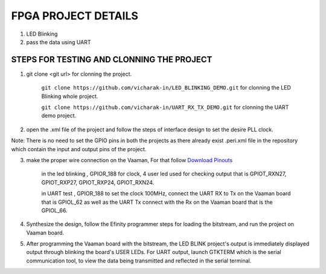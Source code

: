 ##########################
FPGA PROJECT DETAILS
##########################

1. LED Blinking 
2. pass the data using UART 

==========================================
STEPS FOR TESTING AND CLONNING THE PROJECT
==========================================

1. git clone <git url> for clonning the project.

    ``git clone https://github.com/vicharak-in/LED_BLINKING_DEMO.git`` for clonning the LED Blinking whole project.

    ``git clone https://github.com/vicharak-in/UART_RX_TX_DEMO.git`` for clonning the UART demo project.

2. open the .xml file of the project and follow the steps of interface design to set the desire PLL clock.

Note: There is no need to set the GPIO pins in both the projects as there already exist .peri.xml file in the repository which contain the input and output pins of the project.

3. make the proper wire connection on the Vaaman, For that follow `Download Pinouts <_static/files/Vaaman0.3_Pinout_Guide_Rev0.3.pdf>`_

    in the led blinking , GPIOR_188 for clock, 4 user led used for checking output that is GPIOT_RXN27, GPIOT_RXP27, GPIOT_RXP24, GPIOT_RXN24.

    .. image:: _static/images/LED_BLINK.webp 
    
    in UART test , GPIOR_188 to set the clock 100MHz, connect the UART RX to Tx on the Vaaman board that is GPIOL_62 as well as the UART Tx connect with the Rx on the Vaaman board that is the GPIOL_66.
    
     .. image:: _static/images/UART_CONNECTION.webp 

4. Synthesize the design, follow the Efinity programmer steps for loading the bitstream, and run the project on Vaaman board.

5. After programming the Vaaman board with the bitstream, the LED BLINK project's output is immediately displayed output through blinking the board's USER LEDs. For UART output, launch GTKTERM which is the serial communication tool, to view the data being transmitted and reflected in the serial terminal.

